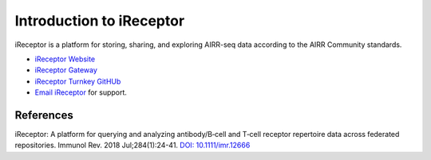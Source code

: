 .. _iReceptor:

=========================
Introduction to iReceptor
=========================

iReceptor is a platform for storing, sharing, and exploring AIRR-seq data according to
the AIRR Community standards.

+ `iReceptor Website`_

+ `iReceptor Gateway`_

+ `iReceptor Turnkey GitHUb`_

+ `Email iReceptor`_ for support.

References
==========

.. [Corrie et al.] Corrie *et al*. 
iReceptor: A platform for querying and analyzing antibody/B‐cell
and T‐cell receptor repertoire data across federated repositories.
Immunol Rev. 2018 Jul;284(1):24-41. `DOI: 10.1111/imr.12666`_

.. _`DOI: 10.1111/imr.12666`: https://doi.org/10.1111/imr.12666

.. _`Email iReceptor`: support@ireceptor.org

.. _`iReceptor Website`: http://www.ireceptor.org

.. _`iReceptor Gateway`: https://gateway.ireceptor.org

.. _`iReceptor Turnkey GitHub`: https://github.com/sfu-ireceptor/turnkey-service-php


